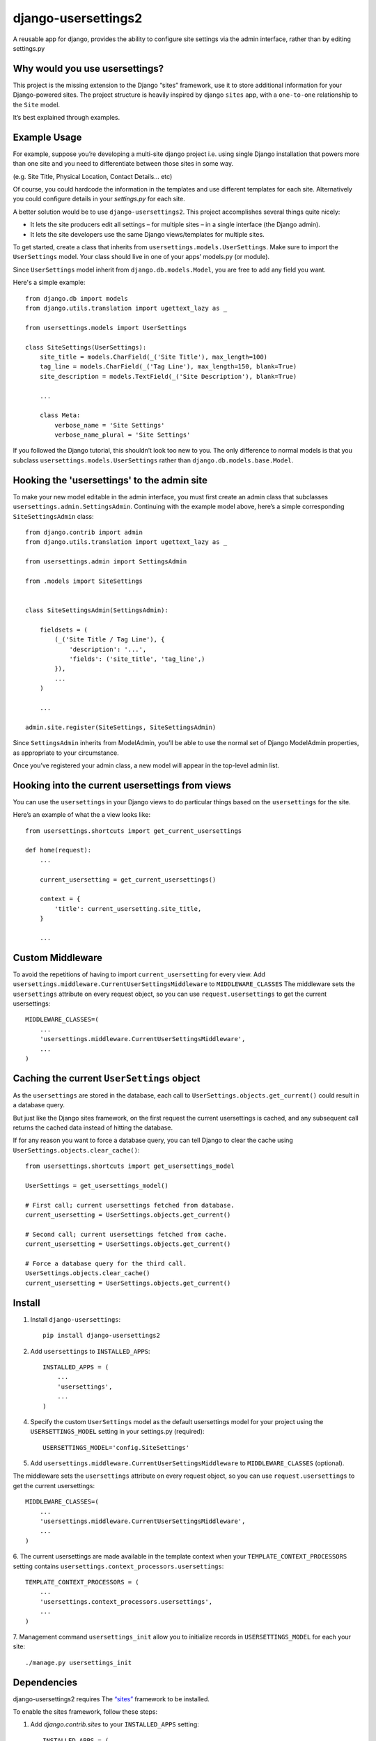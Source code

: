 =============================
django-usersettings2
=============================

.. image:: http://img.shields.io/travis/mishbahr/django-usersettings2.svg?style=flat-square
    :target: https://travis-ci.org/mishbahr/django-usersettings2/

.. image:: http://img.shields.io/pypi/v/django-usersettings2.svg?style=flat-square
    :target: https://pypi.python.org/pypi/django-usersettings2/
    :alt: Latest Version

.. image:: http://img.shields.io/pypi/dm/django-usersettings2.svg?style=flat-square
    :target: https://pypi.python.org/pypi/django-usersettings2/
    :alt: Downloads

.. image:: http://img.shields.io/pypi/l/django-usersettings2.svg?style=flat-square
    :target: https://pypi.python.org/pypi/django-usersettings2/
    :alt: License

.. image:: http://img.shields.io/coveralls/mishbahr/django-usersettings2.svg?style=flat-square
  :target: https://coveralls.io/r/mishbahr/django-usersettings2?branch=master


A reusable app for django, provides the ability to configure site settings via the admin interface, rather than by editing settings.py


Why would you use usersettings?
-------------------------------

This project is the missing extension to the Django “sites” framework, use it to store additional information for your Django-powered sites. The project structure is heavily inspired by  django ``sites`` app, with a ``one-to-one`` relationship to the ``Site`` model.

It’s best explained through examples.


Example Usage
-------------

For example, suppose you’re developing a multi-site django project i.e. using single Django installation that powers more than one site and you need to differentiate between those sites in some way.

(e.g. Site Title, Physical Location, Contact Details... etc)

Of course, you could hardcode the information in the templates and use different templates
for each site. Alternatively you could configure details in your `settings.py` for each site.

A better solution would be to use ``django-usersettings2``. This project accomplishes several things quite nicely:

* It lets the site producers edit all settings – for multiple sites – in a single interface (the Django admin).
* It lets the site developers use the same Django views/templates for multiple sites.

To get started, create a class that inherits from ``usersettings.models.UserSettings``. Make sure to import the ``UserSettings`` model. Your class should live in one of your apps’ models.py (or module).

Since ``UserSettings`` model inherit from ``django.db.models.Model``, you are free to add any field you want.

Here's a simple example::

    from django.db import models
    from django.utils.translation import ugettext_lazy as _

    from usersettings.models import UserSettings

    class SiteSettings(UserSettings):
        site_title = models.CharField(_('Site Title'), max_length=100)
        tag_line = models.CharField(_('Tag Line'), max_length=150, blank=True)
        site_description = models.TextField(_('Site Description'), blank=True)

        ...

        class Meta:
            verbose_name = 'Site Settings'
            verbose_name_plural = 'Site Settings'

If you followed the Django tutorial, this shouldn’t look too new to you.
The only difference to normal models is that you subclass ``usersettings.models.UserSettings`` rather than ``django.db.models.base.Model``.

Hooking the 'usersettings' to the admin site
--------------------------------------------

To make your new model editable in the admin interface, you must first create an admin class that subclasses ``usersettings.admin.SettingsAdmin``. Continuing with the example model above, here’s a simple corresponding ``SiteSettingsAdmin`` class::

    from django.contrib import admin
    from django.utils.translation import ugettext_lazy as _

    from usersettings.admin import SettingsAdmin

    from .models import SiteSettings


    class SiteSettingsAdmin(SettingsAdmin):

        fieldsets = (
            (_('Site Title / Tag Line'), {
                'description': '...',
                'fields': ('site_title', 'tag_line',)
            }),
            ...
        )

        ...

    admin.site.register(SiteSettings, SiteSettingsAdmin)


Since ``SettingsAdmin`` inherits from ModelAdmin, you’ll be able to use the normal
set of Django ModelAdmin properties, as appropriate to your circumstance.

Once you’ve registered your admin class, a new model will appear in the top-level admin list.


Hooking into the current usersettings from views
------------------------------------------------

You can use the ``usersettings`` in your Django views to do particular things based on the ``usersettings`` for the site.

Here’s an example of what the a view looks like::

    from usersettings.shortcuts import get_current_usersettings

    def home(request):
        ...

        current_usersetting = get_current_usersettings()

        context = {
            'title': current_usersetting.site_title,
        }

        ...

Custom Middleware
-----------------

To avoid the repetitions of having to import ``current_usersetting`` for every view. Add ``usersettings.middleware.CurrentUserSettingsMiddleware`` to ``MIDDLEWARE_CLASSES``
The middleware sets the ``usersettings`` attribute on every request object, so you can use ``request.usersettings`` to get the current usersettings::

    MIDDLEWARE_CLASSES=(
        ...
        'usersettings.middleware.CurrentUserSettingsMiddleware',
        ...
    )

Caching the current ``UserSettings`` object
-------------------------------------------
As the ``usersettings`` are stored in the database, each call to ``UserSettings.objects.get_current()`` could result in a database query.

But just like the Django sites framework, on the first request the current usersettings is cached, and any subsequent call returns the cached data instead of hitting the database.

If for any reason you want to force a database query, you can tell Django to clear the cache using ``UserSettings.objects.clear_cache()``::

    from usersettings.shortcuts import get_usersettings_model
    
    UserSettings = get_usersettings_model()
    
    # First call; current usersettings fetched from database.
    current_usersetting = UserSettings.objects.get_current()

    # Second call; current usersettings fetched from cache.
    current_usersetting = UserSettings.objects.get_current()

    # Force a database query for the third call.
    UserSettings.objects.clear_cache()
    current_usersetting = UserSettings.objects.get_current()

Install
-------

1. Install ``django-usersettings``::

    pip install django-usersettings2

2. Add ``usersettings`` to ``INSTALLED_APPS``::

    INSTALLED_APPS = (
        ...
        'usersettings',
        ...
    )

4. Specify the custom ``UserSettings`` model as the default usersettings model for your project using the ``USERSETTINGS_MODEL`` setting in your settings.py (required)::

    USERSETTINGS_MODEL='config.SiteSettings'

5. Add ``usersettings.middleware.CurrentUserSettingsMiddleware`` to ``MIDDLEWARE_CLASSES`` (optional).

The middleware sets the ``usersettings`` attribute on every request object, so you can use ``request.usersettings`` to get the current usersettings::

    MIDDLEWARE_CLASSES=(
        ...
        'usersettings.middleware.CurrentUserSettingsMiddleware',
        ...
    )

6. The current usersettings are made available in the template context when your
``TEMPLATE_CONTEXT_PROCESSORS`` setting contains ``usersettings.context_processors.usersettings``::

    TEMPLATE_CONTEXT_PROCESSORS = (
        ...
        'usersettings.context_processors.usersettings',
        ...
    )

7. Management command ``usersettings_init`` allow you to initialize records in
``USERSETTINGS_MODEL`` for each your site::

    ./manage.py usersettings_init


Dependencies
------------

django-usersettings2 requires The `“sites” <https://docs.djangoproject.com/en/dev/ref/contrib/sites/>`_
framework to be installed.

To enable the sites framework, follow these steps:

1. Add `django.contrib.sites` to your ``INSTALLED_APPS`` setting::

    INSTALLED_APPS = (
        ...
        'django.contrib.sites'
        ...
    )

2. Define a ``SITE_ID`` setting::

    SITE_ID = 1

3. Run migrate.


DJANGO-CMS >= 3.0 Toolbar
--------------------------

`djangocms-usersettings2 <https://github.com/mishbahr/djangocms-usersettings2>`_ integrates ``django-usersettings2`` with `django-cms>=3.0 <https://github.com/divio/django-cms/>`_

This allows a site editor to add/modify all usersettings in the frontend editing mode of django CMS and provide your users with a streamlined editing experience.


Documentation
-------------

The full documentation is at https://django-usersettings2.readthedocs.org.
